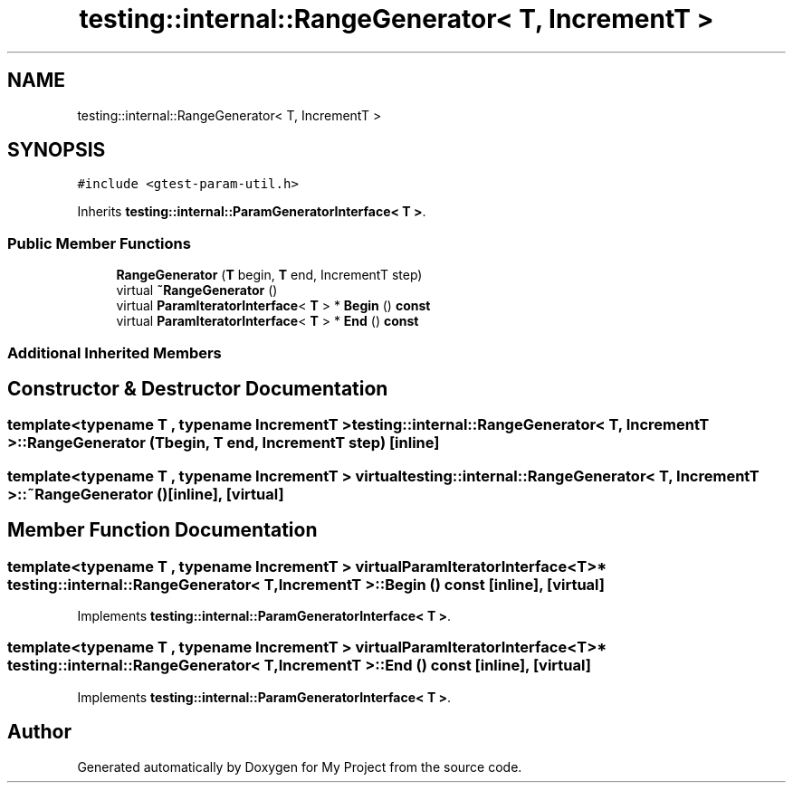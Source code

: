 .TH "testing::internal::RangeGenerator< T, IncrementT >" 3 "Sun Jul 12 2020" "My Project" \" -*- nroff -*-
.ad l
.nh
.SH NAME
testing::internal::RangeGenerator< T, IncrementT >
.SH SYNOPSIS
.br
.PP
.PP
\fC#include <gtest\-param\-util\&.h>\fP
.PP
Inherits \fBtesting::internal::ParamGeneratorInterface< T >\fP\&.
.SS "Public Member Functions"

.in +1c
.ti -1c
.RI "\fBRangeGenerator\fP (\fBT\fP begin, \fBT\fP end, IncrementT step)"
.br
.ti -1c
.RI "virtual \fB~RangeGenerator\fP ()"
.br
.ti -1c
.RI "virtual \fBParamIteratorInterface\fP< \fBT\fP > * \fBBegin\fP () \fBconst\fP"
.br
.ti -1c
.RI "virtual \fBParamIteratorInterface\fP< \fBT\fP > * \fBEnd\fP () \fBconst\fP"
.br
.in -1c
.SS "Additional Inherited Members"
.SH "Constructor & Destructor Documentation"
.PP 
.SS "template<typename T , typename IncrementT > \fBtesting::internal::RangeGenerator\fP< \fBT\fP, IncrementT >::\fBRangeGenerator\fP (\fBT\fP begin, \fBT\fP end, IncrementT step)\fC [inline]\fP"

.SS "template<typename T , typename IncrementT > virtual \fBtesting::internal::RangeGenerator\fP< \fBT\fP, IncrementT >::~\fBRangeGenerator\fP ()\fC [inline]\fP, \fC [virtual]\fP"

.SH "Member Function Documentation"
.PP 
.SS "template<typename T , typename IncrementT > virtual \fBParamIteratorInterface\fP<\fBT\fP>* \fBtesting::internal::RangeGenerator\fP< \fBT\fP, IncrementT >::Begin () const\fC [inline]\fP, \fC [virtual]\fP"

.PP
Implements \fBtesting::internal::ParamGeneratorInterface< T >\fP\&.
.SS "template<typename T , typename IncrementT > virtual \fBParamIteratorInterface\fP<\fBT\fP>* \fBtesting::internal::RangeGenerator\fP< \fBT\fP, IncrementT >::End () const\fC [inline]\fP, \fC [virtual]\fP"

.PP
Implements \fBtesting::internal::ParamGeneratorInterface< T >\fP\&.

.SH "Author"
.PP 
Generated automatically by Doxygen for My Project from the source code\&.
